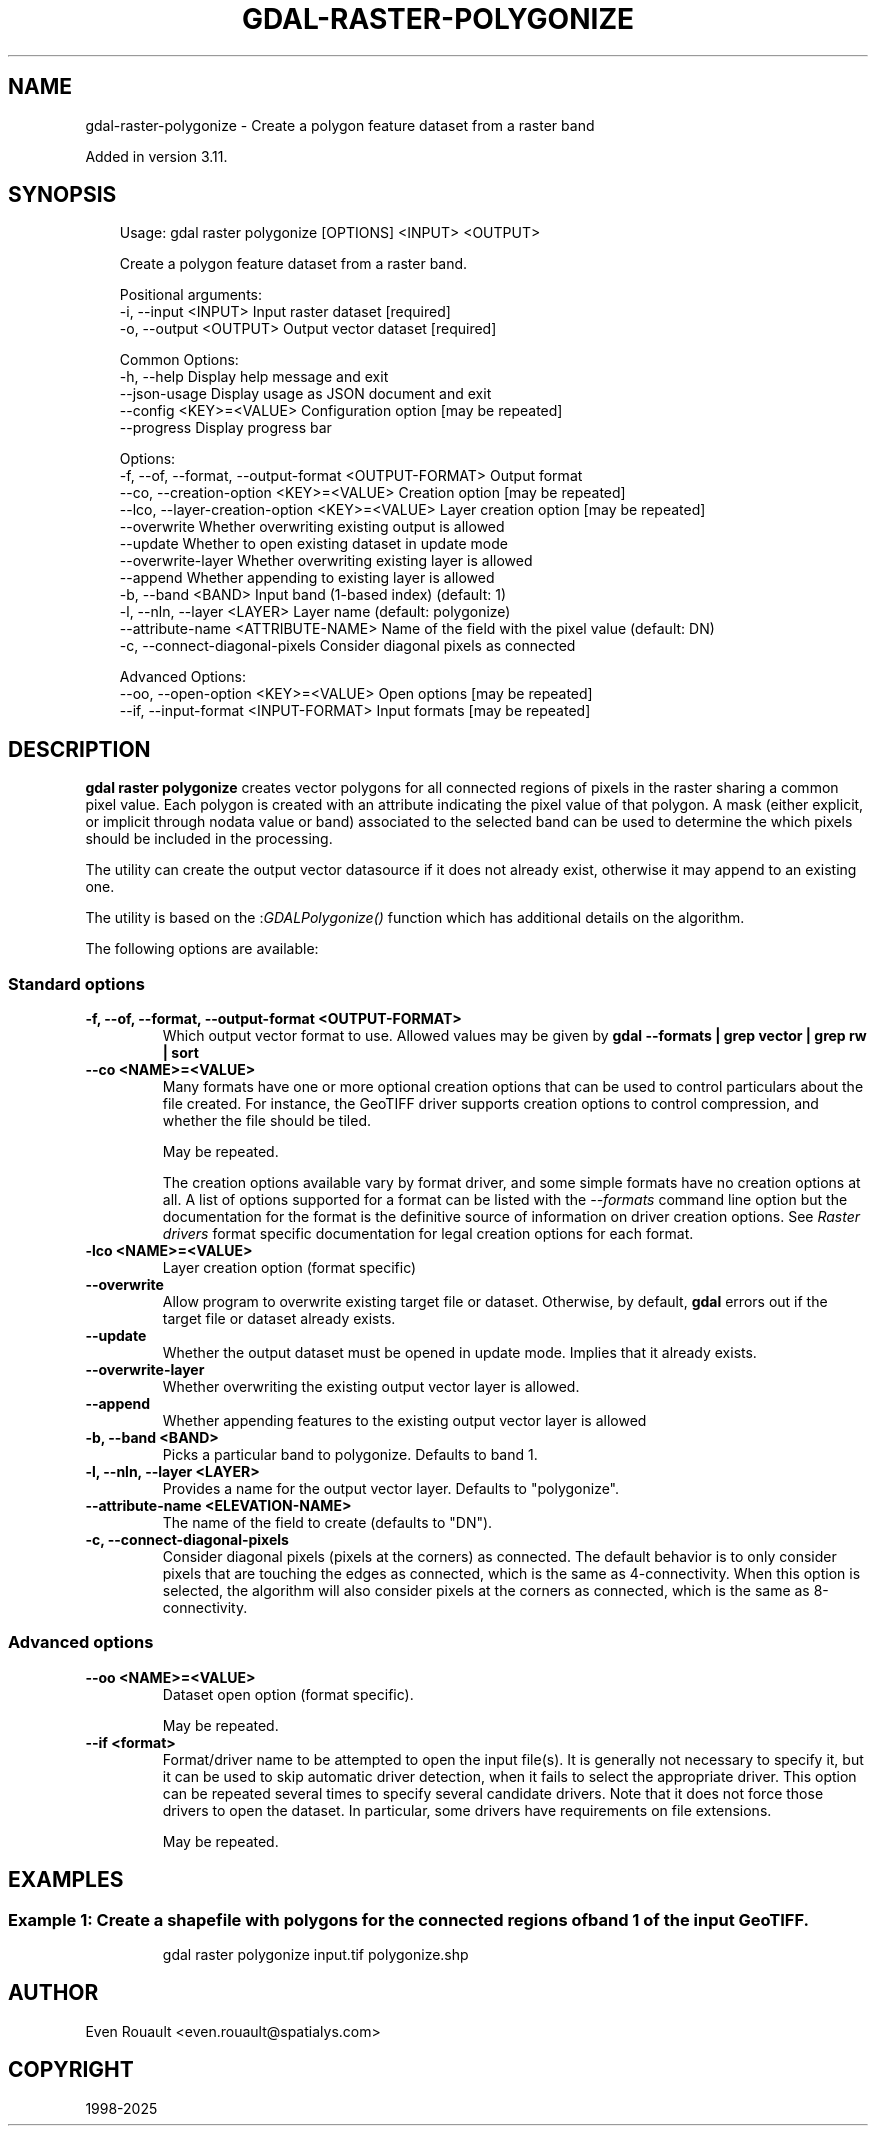 .\" Man page generated from reStructuredText.
.
.
.nr rst2man-indent-level 0
.
.de1 rstReportMargin
\\$1 \\n[an-margin]
level \\n[rst2man-indent-level]
level margin: \\n[rst2man-indent\\n[rst2man-indent-level]]
-
\\n[rst2man-indent0]
\\n[rst2man-indent1]
\\n[rst2man-indent2]
..
.de1 INDENT
.\" .rstReportMargin pre:
. RS \\$1
. nr rst2man-indent\\n[rst2man-indent-level] \\n[an-margin]
. nr rst2man-indent-level +1
.\" .rstReportMargin post:
..
.de UNINDENT
. RE
.\" indent \\n[an-margin]
.\" old: \\n[rst2man-indent\\n[rst2man-indent-level]]
.nr rst2man-indent-level -1
.\" new: \\n[rst2man-indent\\n[rst2man-indent-level]]
.in \\n[rst2man-indent\\n[rst2man-indent-level]]u
..
.TH "GDAL-RASTER-POLYGONIZE" "1" "Jul 12, 2025" "" "GDAL"
.SH NAME
gdal-raster-polygonize \- Create a polygon feature dataset from a raster band
.sp
Added in version 3.11.

.SH SYNOPSIS
.INDENT 0.0
.INDENT 3.5
.sp
.EX
Usage: gdal raster polygonize [OPTIONS] <INPUT> <OUTPUT>

Create a polygon feature dataset from a raster band.

Positional arguments:
  \-i, \-\-input <INPUT>                                  Input raster dataset [required]
  \-o, \-\-output <OUTPUT>                                Output vector dataset [required]

Common Options:
  \-h, \-\-help                                           Display help message and exit
  \-\-json\-usage                                         Display usage as JSON document and exit
  \-\-config <KEY>=<VALUE>                               Configuration option [may be repeated]
  \-\-progress                                           Display progress bar

Options:
  \-f, \-\-of, \-\-format, \-\-output\-format <OUTPUT\-FORMAT>  Output format
  \-\-co, \-\-creation\-option <KEY>=<VALUE>                Creation option [may be repeated]
  \-\-lco, \-\-layer\-creation\-option <KEY>=<VALUE>         Layer creation option [may be repeated]
  \-\-overwrite                                          Whether overwriting existing output is allowed
  \-\-update                                             Whether to open existing dataset in update mode
  \-\-overwrite\-layer                                    Whether overwriting existing layer is allowed
  \-\-append                                             Whether appending to existing layer is allowed
  \-b, \-\-band <BAND>                                    Input band (1\-based index) (default: 1)
  \-l, \-\-nln, \-\-layer <LAYER>                           Layer name (default: polygonize)
  \-\-attribute\-name <ATTRIBUTE\-NAME>                    Name of the field with the pixel value (default: DN)
  \-c, \-\-connect\-diagonal\-pixels                        Consider diagonal pixels as connected

Advanced Options:
  \-\-oo, \-\-open\-option <KEY>=<VALUE>                    Open options [may be repeated]
  \-\-if, \-\-input\-format <INPUT\-FORMAT>                  Input formats [may be repeated]
.EE
.UNINDENT
.UNINDENT
.SH DESCRIPTION
.sp
\fBgdal raster polygonize\fP creates vector polygons for all connected
regions of pixels in the raster sharing a common pixel value.
Each polygon is created with an attribute indicating the pixel value of that
polygon. A mask (either explicit, or implicit through nodata value or
band) associated to the selected band can be used to determine the which pixels
should be included in the processing.
.sp
The utility can create the output vector datasource if it does not already exist,
otherwise it may append to an existing one.
.sp
The utility is based on the :\fI\%GDALPolygonize()\fP function which has additional
details on the algorithm.
.sp
The following options are available:
.SS Standard options
.INDENT 0.0
.TP
.B \-f, \-\-of, \-\-format, \-\-output\-format <OUTPUT\-FORMAT>
Which output vector format to use. Allowed values may be given by
\fBgdal \-\-formats | grep vector | grep rw | sort\fP
.UNINDENT
.INDENT 0.0
.TP
.B \-\-co <NAME>=<VALUE>
Many formats have one or more optional creation options that can be
used to control particulars about the file created. For instance,
the GeoTIFF driver supports creation options to control compression,
and whether the file should be tiled.
.sp
May be repeated.
.sp
The creation options available vary by format driver, and some
simple formats have no creation options at all. A list of options
supported for a format can be listed with the
\fI\%\-\-formats\fP
command line option but the documentation for the format is the
definitive source of information on driver creation options.
See \fI\%Raster drivers\fP format
specific documentation for legal creation options for each format.
.UNINDENT
.INDENT 0.0
.TP
.B \-lco <NAME>=<VALUE>
Layer creation option (format specific)
.UNINDENT
.INDENT 0.0
.TP
.B \-\-overwrite
Allow program to overwrite existing target file or dataset.
Otherwise, by default, \fBgdal\fP errors out if the target file or
dataset already exists.
.UNINDENT
.INDENT 0.0
.TP
.B \-\-update
Whether the output dataset must be opened in update mode. Implies that
it already exists.
.UNINDENT
.INDENT 0.0
.TP
.B \-\-overwrite\-layer
Whether overwriting the existing output vector layer is allowed.
.UNINDENT
.INDENT 0.0
.TP
.B \-\-append
Whether appending features to the existing output vector layer is allowed
.UNINDENT
.INDENT 0.0
.TP
.B \-b, \-\-band <BAND>
Picks a particular band to polygonize. Defaults to band 1.
.UNINDENT
.INDENT 0.0
.TP
.B \-l, \-\-nln, \-\-layer <LAYER>
Provides a name for the output vector layer. Defaults to \(dqpolygonize\(dq.
.UNINDENT
.INDENT 0.0
.TP
.B \-\-attribute\-name <ELEVATION\-NAME>
The name of the field to create (defaults to \(dqDN\(dq).
.UNINDENT
.INDENT 0.0
.TP
.B \-c, \-\-connect\-diagonal\-pixels
Consider diagonal pixels (pixels at the corners) as connected.
The default behavior is to only consider pixels that are touching the edges
as connected, which is the same as 4\-connectivity. When this option is
selected, the algorithm will also consider pixels at the corners as connected,
which is the same as 8\-connectivity.
.UNINDENT
.SS Advanced options
.INDENT 0.0
.TP
.B \-\-oo <NAME>=<VALUE>
Dataset open option (format specific).
.sp
May be repeated.
.UNINDENT
.INDENT 0.0
.TP
.B \-\-if <format>
Format/driver name to be attempted to open the input file(s). It is generally
not necessary to specify it, but it can be used to skip automatic driver
detection, when it fails to select the appropriate driver.
This option can be repeated several times to specify several candidate drivers.
Note that it does not force those drivers to open the dataset. In particular,
some drivers have requirements on file extensions.
.sp
May be repeated.
.UNINDENT
.SH EXAMPLES
.SS Example 1: Create a shapefile with polygons for the connected regions of band 1 of the input GeoTIFF.
.INDENT 0.0
.INDENT 3.5
.INDENT 0.0
.INDENT 3.5
.sp
.EX
gdal raster polygonize input.tif polygonize.shp
.EE
.UNINDENT
.UNINDENT
.UNINDENT
.UNINDENT
.SH AUTHOR
Even Rouault <even.rouault@spatialys.com>
.SH COPYRIGHT
1998-2025
.\" Generated by docutils manpage writer.
.

